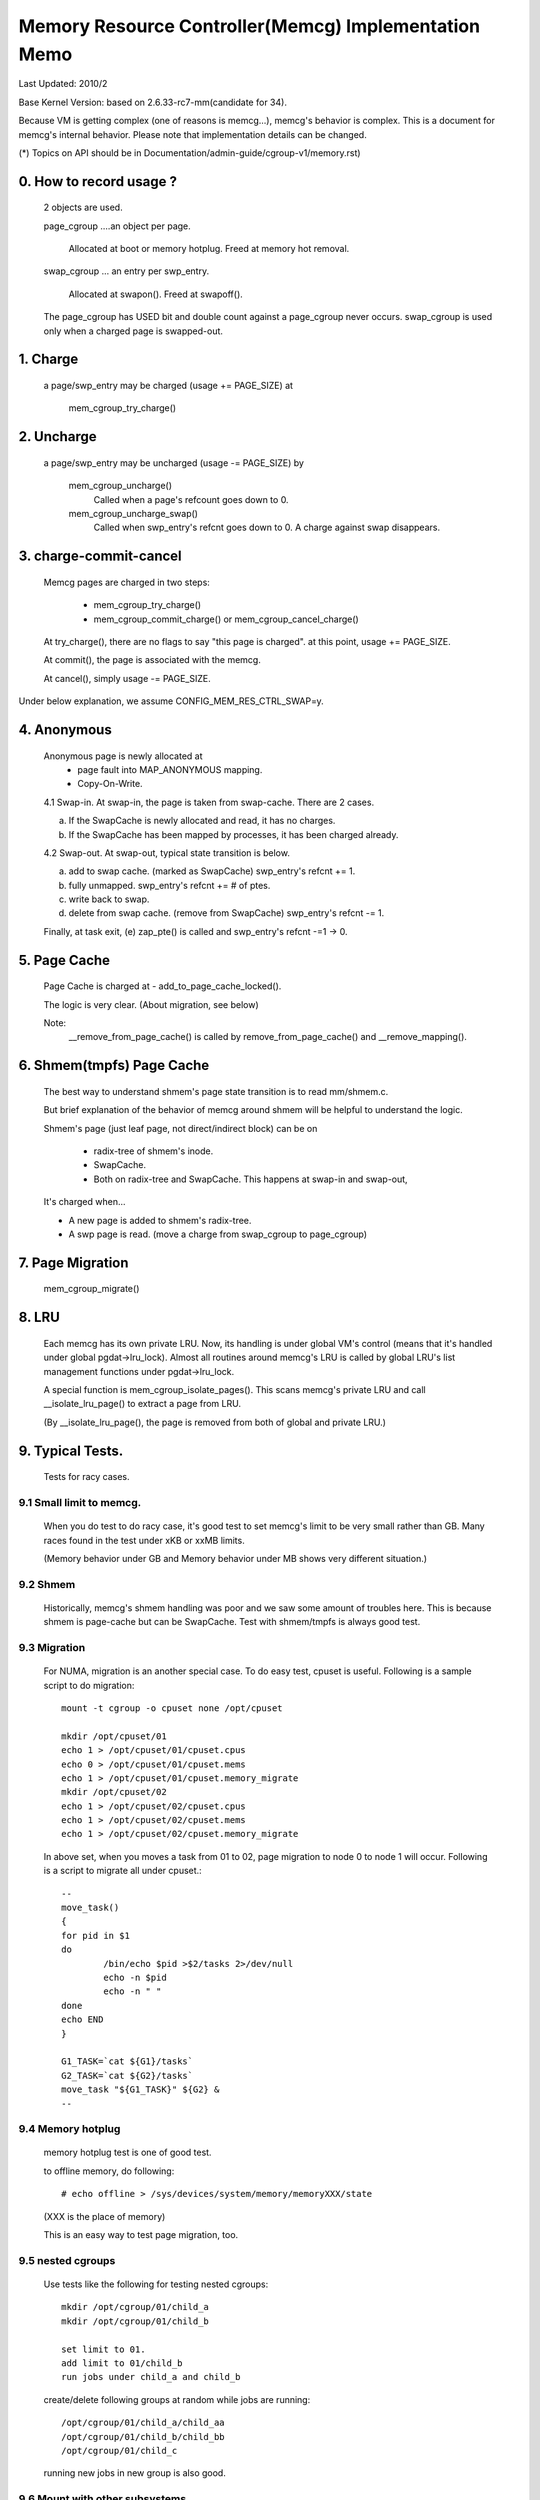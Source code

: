 =====================================================
Memory Resource Controller(Memcg) Implementation Memo
=====================================================

Last Updated: 2010/2

Base Kernel Version: based on 2.6.33-rc7-mm(candidate for 34).

Because VM is getting complex (one of reasons is memcg...), memcg's behavior
is complex. This is a document for memcg's internal behavior.
Please note that implementation details can be changed.

(*) Topics on API should be in Documentation/admin-guide/cgroup-v1/memory.rst)

0. How to record usage ?
========================

   2 objects are used.

   page_cgroup ....an object per page.

	Allocated at boot or memory hotplug. Freed at memory hot removal.

   swap_cgroup ... an entry per swp_entry.

	Allocated at swapon(). Freed at swapoff().

   The page_cgroup has USED bit and double count against a page_cgroup never
   occurs. swap_cgroup is used only when a charged page is swapped-out.

1. Charge
=========

   a page/swp_entry may be charged (usage += PAGE_SIZE) at

	mem_cgroup_try_charge()

2. Uncharge
===========

  a page/swp_entry may be uncharged (usage -= PAGE_SIZE) by

	mem_cgroup_uncharge()
	  Called when a page's refcount goes down to 0.

	mem_cgroup_uncharge_swap()
	  Called when swp_entry's refcnt goes down to 0. A charge against swap
	  disappears.

3. charge-commit-cancel
=======================

	Memcg pages are charged in two steps:

		- mem_cgroup_try_charge()
		- mem_cgroup_commit_charge() or mem_cgroup_cancel_charge()

	At try_charge(), there are no flags to say "this page is charged".
	at this point, usage += PAGE_SIZE.

	At commit(), the page is associated with the memcg.

	At cancel(), simply usage -= PAGE_SIZE.

Under below explanation, we assume CONFIG_MEM_RES_CTRL_SWAP=y.

4. Anonymous
============

	Anonymous page is newly allocated at
		  - page fault into MAP_ANONYMOUS mapping.
		  - Copy-On-Write.

	4.1 Swap-in.
	At swap-in, the page is taken from swap-cache. There are 2 cases.

	(a) If the SwapCache is newly allocated and read, it has no charges.
	(b) If the SwapCache has been mapped by processes, it has been
	    charged already.

	4.2 Swap-out.
	At swap-out, typical state transition is below.

	(a) add to swap cache. (marked as SwapCache)
	    swp_entry's refcnt += 1.
	(b) fully unmapped.
	    swp_entry's refcnt += # of ptes.
	(c) write back to swap.
	(d) delete from swap cache. (remove from SwapCache)
	    swp_entry's refcnt -= 1.


	Finally, at task exit,
	(e) zap_pte() is called and swp_entry's refcnt -=1 -> 0.

5. Page Cache
=============

	Page Cache is charged at
	- add_to_page_cache_locked().

	The logic is very clear. (About migration, see below)

	Note:
	  __remove_from_page_cache() is called by remove_from_page_cache()
	  and __remove_mapping().

6. Shmem(tmpfs) Page Cache
===========================

	The best way to understand shmem's page state transition is to read
	mm/shmem.c.

	But brief explanation of the behavior of memcg around shmem will be
	helpful to understand the logic.

	Shmem's page (just leaf page, not direct/indirect block) can be on

		- radix-tree of shmem's inode.
		- SwapCache.
		- Both on radix-tree and SwapCache. This happens at swap-in
		  and swap-out,

	It's charged when...

	- A new page is added to shmem's radix-tree.
	- A swp page is read. (move a charge from swap_cgroup to page_cgroup)

7. Page Migration
=================

	mem_cgroup_migrate()

8. LRU
======
        Each memcg has its own private LRU. Now, its handling is under global
	VM's control (means that it's handled under global pgdat->lru_lock).
	Almost all routines around memcg's LRU is called by global LRU's
	list management functions under pgdat->lru_lock.

	A special function is mem_cgroup_isolate_pages(). This scans
	memcg's private LRU and call __isolate_lru_page() to extract a page
	from LRU.

	(By __isolate_lru_page(), the page is removed from both of global and
	private LRU.)


9. Typical Tests.
=================

 Tests for racy cases.

9.1 Small limit to memcg.
-------------------------

	When you do test to do racy case, it's good test to set memcg's limit
	to be very small rather than GB. Many races found in the test under
	xKB or xxMB limits.

	(Memory behavior under GB and Memory behavior under MB shows very
	different situation.)

9.2 Shmem
---------

	Historically, memcg's shmem handling was poor and we saw some amount
	of troubles here. This is because shmem is page-cache but can be
	SwapCache. Test with shmem/tmpfs is always good test.

9.3 Migration
-------------

	For NUMA, migration is an another special case. To do easy test, cpuset
	is useful. Following is a sample script to do migration::

		mount -t cgroup -o cpuset none /opt/cpuset

		mkdir /opt/cpuset/01
		echo 1 > /opt/cpuset/01/cpuset.cpus
		echo 0 > /opt/cpuset/01/cpuset.mems
		echo 1 > /opt/cpuset/01/cpuset.memory_migrate
		mkdir /opt/cpuset/02
		echo 1 > /opt/cpuset/02/cpuset.cpus
		echo 1 > /opt/cpuset/02/cpuset.mems
		echo 1 > /opt/cpuset/02/cpuset.memory_migrate

	In above set, when you moves a task from 01 to 02, page migration to
	node 0 to node 1 will occur. Following is a script to migrate all
	under cpuset.::

		--
		move_task()
		{
		for pid in $1
		do
			/bin/echo $pid >$2/tasks 2>/dev/null
			echo -n $pid
			echo -n " "
		done
		echo END
		}

		G1_TASK=`cat ${G1}/tasks`
		G2_TASK=`cat ${G2}/tasks`
		move_task "${G1_TASK}" ${G2} &
		--

9.4 Memory hotplug
------------------

	memory hotplug test is one of good test.

	to offline memory, do following::

		# echo offline > /sys/devices/system/memory/memoryXXX/state

	(XXX is the place of memory)

	This is an easy way to test page migration, too.

9.5 nested cgroups
------------------

	Use tests like the following for testing nested cgroups::

		mkdir /opt/cgroup/01/child_a
		mkdir /opt/cgroup/01/child_b

		set limit to 01.
		add limit to 01/child_b
		run jobs under child_a and child_b

	create/delete following groups at random while jobs are running::

		/opt/cgroup/01/child_a/child_aa
		/opt/cgroup/01/child_b/child_bb
		/opt/cgroup/01/child_c

	running new jobs in new group is also good.

9.6 Mount with other subsystems
-------------------------------

	Mounting with other subsystems is a good test because there is a
	race and lock dependency with other cgroup subsystems.

	example::

		# mount -t cgroup none /cgroup -o cpuset,memory,cpu,devices

	and do task move, mkdir, rmdir etc...under this.

9.7 swapoff
-----------

	Besides management of swap is one of complicated parts of memcg,
	call path of swap-in at swapoff is not same as usual swap-in path..
	It's worth to be tested explicitly.

	For example, test like following is good:

	(Shell-A)::

		# mount -t cgroup none /cgroup -o memory
		# mkdir /cgroup/test
		# echo 40M > /cgroup/test/memory.limit_in_bytes
		# echo 0 > /cgroup/test/tasks

	Run malloc(100M) program under this. You'll see 60M of swaps.

	(Shell-B)::

		# move all tasks in /cgroup/test to /cgroup
		# /sbin/swapoff -a
		# rmdir /cgroup/test
		# kill malloc task.

	Of course, tmpfs v.s. swapoff test should be tested, too.

9.8 OOM-Killer
--------------

	Out-of-memory caused by memcg's limit will kill tasks under
	the memcg. When hierarchy is used, a task under hierarchy
	will be killed by the kernel.

	In this case, panic_on_oom shouldn't be invoked and tasks
	in other groups shouldn't be killed.

	It's not difficult to cause OOM under memcg as following.

	Case A) when you can swapoff::

		#swapoff -a
		#echo 50M > /memory.limit_in_bytes

	run 51M of malloc

	Case B) when you use mem+swap limitation::

		#echo 50M > memory.limit_in_bytes
		#echo 50M > memory.memsw.limit_in_bytes

	run 51M of malloc

9.9 Move charges at task migration
----------------------------------

	Charges associated with a task can be moved along with task migration.

	(Shell-A)::

		#mkdir /cgroup/A
		#echo $$ >/cgroup/A/tasks

	run some programs which uses some amount of memory in /cgroup/A.

	(Shell-B)::

		#mkdir /cgroup/B
		#echo 1 >/cgroup/B/memory.move_charge_at_immigrate
		#echo "pid of the program running in group A" >/cgroup/B/tasks

	You can see charges have been moved by reading ``*.usage_in_bytes`` or
	memory.stat of both A and B.

	See 8.2 of Documentation/admin-guide/cgroup-v1/memory.rst to see what value should
	be written to move_charge_at_immigrate.

9.10 Memory thresholds
----------------------

	Memory controller implements memory thresholds using cgroups notification
	API. You can use tools/cgroup/cgroup_event_listener.c to test it.

	(Shell-A) Create cgroup and run event listener::

		# mkdir /cgroup/A
		# ./cgroup_event_listener /cgroup/A/memory.usage_in_bytes 5M

	(Shell-B) Add task to cgroup and try to allocate and free memory::

		# echo $$ >/cgroup/A/tasks
		# a="$(dd if=/dev/zero bs=1M count=10)"
		# a=

	You will see message from cgroup_event_listener every time you cross
	the thresholds.

	Use /cgroup/A/memory.memsw.usage_in_bytes to test memsw thresholds.

	It's good idea to test root cgroup as well.
